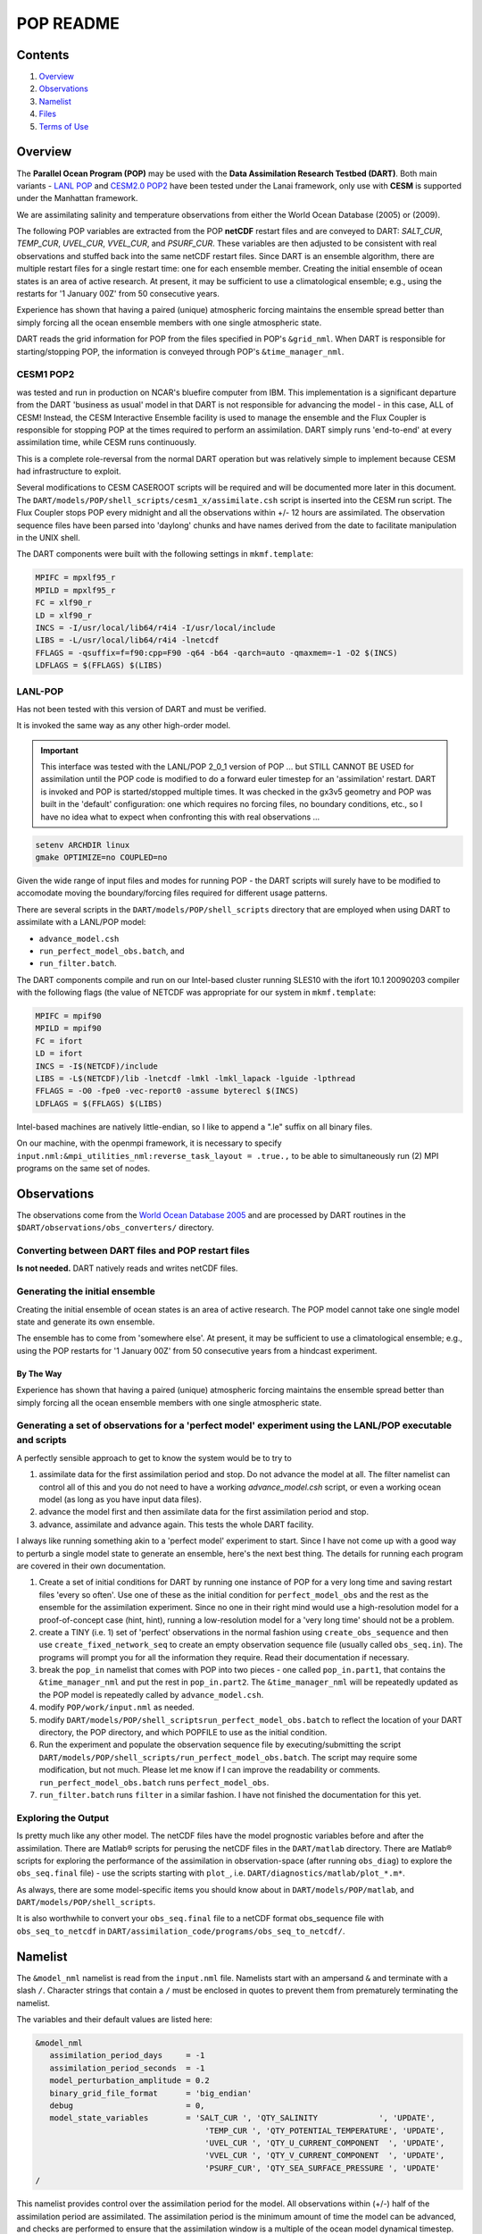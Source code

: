 ##########
POP README
##########

Contents
========

#. `Overview`_
#. `Observations`_
#. `Namelist`_
#. `Files`_
#. `Terms of Use`_

Overview
========

The **Parallel Ocean Program (POP)** may be used with the **Data Assimilation
Research Testbed (DART)**. Both main variants - `LANL POP
<https://climatemodeling.science.energy.gov/projects/climate-ocean-and-sea-ice-modeling-cosim>`_
and `CESM2.0 POP2 <https://www.cesm.ucar.edu/models/cesm2/ocean/>`_ have been
tested under the Lanai framework, only use with **CESM** is supported under the 
Manhattan framework.

We are assimilating salinity and temperature observations from either the World
Ocean Database (2005) or (2009).

The following POP variables are extracted from the POP **netCDF** restart files
and are conveyed to DART: *SALT_CUR*, *TEMP_CUR*, *UVEL_CUR*, *VVEL_CUR*, and
*PSURF_CUR*. These variables are then adjusted to be consistent with real
observations and stuffed back into the same netCDF restart files. Since DART is
an ensemble algorithm, there are multiple restart files for a single restart
time: one for each ensemble member. Creating the initial ensemble of ocean
states is an area of active research. At present, it may be sufficient to use a
climatological ensemble; e.g., using the restarts for '1 January 00Z' from 50
consecutive years.

Experience has shown that having a paired (unique) atmospheric forcing maintains
the ensemble spread better than simply forcing all the ocean ensemble members
with one single atmospheric state.

DART reads the grid information for POP from the files specified in POP's
``&grid_nml``. When DART is responsible for starting/stopping POP, the 
information is conveyed through POP's ``&time_manager_nml``.


CESM1 POP2
----------

was tested and run in production on NCAR's bluefire computer from IBM. This
implementation is a significant departure from the DART 'business as usual'
model in that DART is not responsible for advancing the model - in this case,
ALL of CESM! Instead, the CESM Interactive Ensemble facility is used to manage
the ensemble and the Flux Coupler is responsible for stopping POP at the times
required to perform an assimilation. DART simply runs 'end-to-end' at every
assimilation time, while CESM runs continuously.

This is a complete role-reversal from the normal DART operation but was
relatively simple to implement because CESM had infrastructure to exploit.

Several modifications to CESM CASEROOT scripts will be required and will be
documented more later in this document. The
``DART/models/POP/shell_scripts/cesm1_x/assimilate.csh`` script is inserted into
the CESM run script. The Flux Coupler stops POP every midnight and all the
observations within +/- 12 hours are assimilated. The observation sequence files
have been parsed into 'daylong' chunks and have names derived from the date to
facilitate manipulation in the UNIX shell.

The DART components were built with the following settings in ``mkmf.template``:

.. code-block:: perl

   MPIFC = mpxlf95_r
   MPILD = mpxlf95_r
   FC = xlf90_r
   LD = xlf90_r
   INCS = -I/usr/local/lib64/r4i4 -I/usr/local/include
   LIBS = -L/usr/local/lib64/r4i4 -lnetcdf
   FFLAGS = -qsuffix=f=f90:cpp=F90 -q64 -b64 -qarch=auto -qmaxmem=-1 -O2 $(INCS)
   LDFLAGS = $(FFLAGS) $(LIBS)

LANL-POP
--------

Has not been tested with this version of DART and must be verified.

It is invoked the same way as any other high-order model.

.. important:: 

   This interface was tested with the LANL/POP 2_0_1 version of POP ... but
   STILL CANNOT BE USED for assimilation until the POP code is modified to do a
   forward euler timestep for an 'assimilation' restart. DART is invoked and POP
   is started/stopped multiple times. It was checked in the gx3v5 geometry and
   POP was built in the 'default' configuration: one which requires no forcing
   files, no boundary conditions, etc., so I have no idea what to expect when
   confronting this with real observations ...

.. code-block:: bash

   setenv ARCHDIR linux
   gmake OPTIMIZE=no COUPLED=no
         
Given the wide range of input files and modes for running POP - the DART scripts
will surely have to be modified to accomodate moving the boundary/forcing files
required for different usage patterns.

There are several scripts in the ``DART/models/POP/shell_scripts`` directory
that are employed when using DART to assimilate with a LANL/POP model:

- ``advance_model.csh``
- ``run_perfect_model_obs.batch``, and
- ``run_filter.batch``.

The DART components compile and run on our Intel-based cluster running SLES10
with the ifort 10.1 20090203 compiler with the following flags (the value of
NETCDF was appropriate for our system in ``mkmf.template``:

.. code-block:: perl

   MPIFC = mpif90
   MPILD = mpif90
   FC = ifort
   LD = ifort
   INCS = -I$(NETCDF)/include
   LIBS = -L$(NETCDF)/lib -lnetcdf -lmkl -lmkl_lapack -lguide -lpthread
   FFLAGS = -O0 -fpe0 -vec-report0 -assume byterecl $(INCS)
   LDFLAGS = $(FFLAGS) $(LIBS)
         

Intel-based machines are natively little-endian, so I like to append a ".le"
suffix on all binary files.

On our machine, with the openmpi framework, it is necessary to specify
``input.nml:&mpi_utilities_nml:reverse_task_layout = .true.,`` to be able to
simultaneously run (2) MPI programs on the same set of nodes.

Observations
============

The observations come from the `World Ocean Database 2005
<http://www.nodc.noaa.gov/OC5/WOD05/pr_wod05.html>`_ and are processed by DART
routines in the ``$DART/observations/obs_converters/`` directory.

Converting between DART files and POP restart files
---------------------------------------------------

**Is not needed.** DART natively reads and writes netCDF files.

Generating the initial ensemble
-------------------------------

Creating the initial ensemble of ocean states is an area of active research.
The POP model cannot take one single model state and generate its own ensemble.

The ensemble has to come from 'somewhere else'. At present, it may be sufficient
to use a climatological ensemble; e.g., using the POP restarts for '1 January
00Z' from 50 consecutive years from a hindcast experiment.

By The Way
~~~~~~~~~~

Experience has shown that having a paired (unique) atmospheric forcing maintains
the ensemble spread better than simply forcing all the ocean ensemble members
with one single atmospheric state.

Generating a set of observations for a 'perfect model' experiment using the LANL/POP executable and scripts
-----------------------------------------------------------------------------------------------------------

A perfectly sensible approach to get to know the system would be to try to

#. assimilate data for the first assimilation period and stop. Do not advance
   the model at all. The filter namelist can control all of this and you do
   not need to have a working *advance_model.csh* script, or even a working
   ocean model (as long as you have input data files).
#. advance the model first and then assimilate data for the first
   assimilation period and stop.
#. advance, assimilate and advance again. This tests the whole DART facility.

I always like running something akin to a 'perfect model' experiment to
start. Since I have not come up with a good way to perturb a single model
state to generate an ensemble, here's the next best thing. The details for
running each program are covered in their own documentation.

#. Create a set of initial conditions for DART by running one instance of POP
   for a very long time and saving restart files 'every so often'. Use one of
   these as the initial condition for ``perfect_model_obs`` and the rest as the
   ensemble for the assimilation experiment. Since no one in their right mind
   would use a high-resolution model for a proof-of-concept case (hint,
   hint), running a low-resolution model for a 'very long time' should not be
   a problem.
#. create a TINY (i.e. 1) set of 'perfect' observations in the normal
   fashion using ``create_obs_sequence`` and then use
   ``create_fixed_network_seq`` to create an empty observation sequence file
   (usually called ``obs_seq.in``). The programs will prompt you for all the
   information they require. Read their documentation if necessary.
#. break the ``pop_in`` namelist that comes with POP into two pieces - one
   called ``pop_in.part1``, that contains the ``&time_manager_nml`` and put the
   rest in ``pop_in.part2``. The ``&time_manager_nml`` will be repeatedly
   updated as the POP model is repeatedly called by ``advance_model.csh``.
#. modify ``POP/work/input.nml`` as needed.
#. modify ``DART/models/POP/shell_scriptsrun_perfect_model_obs.batch`` to
   reflect the location of your DART directory, the POP directory, and which
   POPFILE to use as the initial condition.
#. Run the experiment and populate the observation sequence file by
   executing/submitting the script
   ``DART/models/POP/shell_scripts/run_perfect_model_obs.batch``. The script
   may require some modification, but not much. Please let me know if I can
   improve the readability or comments. ``run_perfect_model_obs.batch`` runs
   ``perfect_model_obs``.
#. ``run_filter.batch`` runs ``filter`` in a similar fashion. I have not
   finished the documentation for this yet.

Exploring the Output
--------------------

Is pretty much like any other model. The netCDF files have the model prognostic
variables before and after the assimilation. There are Matlab® scripts for
perusing the netCDF files in the ``DART/matlab`` directory. There are Matlab®
scripts for exploring the performance of the assimilation in observation-space
(after running ``obs_diag``) to explore the ``obs_seq.final`` file) - use the
scripts starting with ``plot_``, i.e. ``DART/diagnostics/matlab/plot_*.m*``.

As always, there are some model-specific items you should know about in
``DART/models/POP/matlab``, and ``DART/models/POP/shell_scripts``.

It is also worthwhile to convert your ``obs_seq.final`` file to a netCDF format
obs_sequence file with ``obs_seq_to_netcdf`` in
``DART/assimilation_code/programs/obs_seq_to_netcdf/``.

Namelist
========

The ``&model_nml`` namelist is read from the ``input.nml`` file. Namelists
start with an ampersand ``&`` and terminate with a slash ``/``. Character
strings that contain a ``/`` must be enclosed in quotes to prevent them from
prematurely terminating the namelist.

The variables and their default values are listed here:

.. code-block:: fortran

   &model_nml
      assimilation_period_days     = -1
      assimilation_period_seconds  = -1
      model_perturbation_amplitude = 0.2
      binary_grid_file_format      = 'big_endian'
      debug                        = 0,
      model_state_variables        = 'SALT_CUR ', 'QTY_SALINITY             ', 'UPDATE',
                                       'TEMP_CUR ', 'QTY_POTENTIAL_TEMPERATURE', 'UPDATE',
                                       'UVEL_CUR ', 'QTY_U_CURRENT_COMPONENT  ', 'UPDATE',
                                       'VVEL_CUR ', 'QTY_V_CURRENT_COMPONENT  ', 'UPDATE',
                                       'PSURF_CUR', 'QTY_SEA_SURFACE_PRESSURE ', 'UPDATE'
   /

This namelist provides control over the assimilation period for the model. All
observations within (+/-) half of the assimilation period are assimilated. The
assimilation period is the minimum amount of time the model can be advanced, and
checks are performed to ensure that the assimilation window is a multiple of the
ocean model dynamical timestep.

+-------------------------------------+-------------------+------------------------------------------------------------+
| Item                                | Type              | Description                                                |
+=====================================+===================+============================================================+
| ``assimilation_period_days``        | integer           | The number of days to advance the model for each           | 
|                                     |                   | assimilation. If both ``assimilation_period_days`` and     |
|                                     |                   | ``assimilation_period_seconds`` are ≤ 0; the value of the  | 
|                                     |                   | POP namelist variables ``restart_freq`` and                |
|                                     |                   | ``restart_freq_opt`` are used to determine the             |
|                                     |                   | assimilation period.                                       |
|                                     |                   |                                                            |
|                                     |                   | *WARNING:* in the CESM framework, the ``restart_freq`` is  |
|                                     |                   | set to a value that is not useful so DART defaults to 1    |
|                                     |                   | day - even if you are using POP in the LANL framework.     |
+-------------------------------------+-------------------+------------------------------------------------------------+
| ``assimilation_period_seconds``     | integer           | In addition to ``assimilation_period_days``, the number    |
|                                     |                   | of seconds to advance the model for each assimilation.     |
|                                     |                   | Make sure you read the description of                      |
|                                     |                   | ``assimilation_period_days*.                               |
+-------------------------------------+-------------------+------------------------------------------------------------+
| ``model_perturbation_amplitude``    | real(r8)          | Reserved for future use.                                   |
+-------------------------------------+-------------------+------------------------------------------------------------+
| ``binary_grid_file_format``         | character(len=32) | The POP grid files are in a binary format. Valid values    |
|                                     |                   | are ``native``, ``big_endian``, or ``little_endian``.      |
|                                     |                   | Modern versions of Fortran allow you to specify the        |
|                                     |                   | endianness of the file you wish to read when they are      |
|                                     |                   | opened as opposed to needing to set a compiler switch or   |
|                                     |                   | environment variable.                                      |
+-------------------------------------+-------------------+------------------------------------------------------------+
| ``debug``                           | integer           | The switch to specify the run-time verbosity.              |
|                                     |                   |                                                            |
|                                     |                   | - ``0`` is as quiet as it gets.                            |
|                                     |                   | - ``> 1`` provides more run-time messages.                 |
|                                     |                   | - ``> 5`` provides ALL run-time messages.                  |
|                                     |                   |                                                            |
|                                     |                   | All values above ``0`` will also write a netCDF file of    |
|                                     |                   | the grid information and perform a grid interpolation      |
|                                     |                   | test.                                                      |
+-------------------------------------+-------------------+------------------------------------------------------------+
| ``model_state_variables``           | character(:,3)    | Strings that associate POP variables with a DART kind and  |
|                                     |                   | whether or not to write the updated values to the restart  |
|                                     |                   | files. These variables will be read from the POP restart   |
|                                     |                   | file and modified by the assimilation. Some (perhaps all)  |
|                                     |                   | will be used by the forward observation operators. If the  |
|                                     |                   | 3rd column is 'UPDATE', the output files will have the     |
|                                     |                   | modified (assimilated,posterior) values. If the 3rd        |
|                                     |                   | column is 'NO_COPY_BACK', that variable will not be        |
|                                     |                   | written to the restart files. **The DART diagnostic files  |
|                                     |                   | will always have the (modified) posterior values.**        |
|                                     |                   | Diagnostic variables that are useful for the calculation   |
|                                     |                   | of the forward observation operator but have no impact on  |
|                                     |                   | the forecast trajectory of the model could have a value of |
|                                     |                   | ``NO_COPY_BACK``. The DART kind must be one found in the   |
|                                     |                   | ``obs_kind_mod.f90`` source code file kept in              |
|                                     |                   | ``DART/assimilation_code/modules/observations/`` **AFTER** |
|                                     |                   | it gets built by ``preprocess``. Most of the ocean         |
|                                     |                   | observation kinds are specified within the                 |
|                                     |                   | ``obs_def_ocean_mod.f90`` source code file kept in         |
|                                     |                   | ``DART/observations/forward_operators/``, so it should be  |
|                                     |                   | specified in the ``&preprocess_nml:input_files``           |
|                                     |                   | variable.                                                  |
+-------------------------------------+-------------------+------------------------------------------------------------+

.. code-block:: fortran

      namelist /time_manager_nml/  runid, stop_option, stop_count, &
             time_mix_opt, fit_freq, time_mix_freq, dt_option, dt_count, &
             impcor, laccel, accel_file, dtuxcel, allow_leapyear, &
             date_separator, iyear0, imonth0, iday0, ihour0, iminute0, isecond0

This namelist is read in a file called ``pop_in``. This namelist is the same
one that is used by the ocean model and is used to control the integration
length of POP.

It is unimportant for the CESM/POP experiments but is critically important for
the LANL/POP experiments. The values are explained in full in the POP
documentation. The DART code reads the namelist and simply overwrites several
values with the new time integration information. All the other values are
unchanged.

``dart_to_pop`` writes out a new ``&time_manager_nml`` in ``pop_in.DART`` if the
DART state being converted has the ``'advance_to_time'`` record in it. This is
the case during the middle of a DART experiment, but is not typically
encountered if one is working with DART 'initial conditions' or 'restart'
files. The ``pop_in.DART`` must be concatenated with the other namelists
needed by POP into a file called ``pop_in``. We have chosen to store the
other namelists (which contain static information) in a file called
``pop_in.part2``. Initially, the ``time_manager_nml`` is stored in a companion
file called ``pop_in.part1`` and the two files are concatenated into the
expected ``pop_in`` - then, during the course of an assimilation experiment,
DART keeps writing out a new ``time_manager_nml`` with new integration
information - which gets appended with the static information in
``pop_in.part2``.

If you are running the support programs in a standalone fashion (as you
might if you are converting restart files into an intial ensemble), the
'valid time' of the model state comes from the restart file - NOT - the
namelist. You can always patch the times in the headers with
``restart_file_utility``.

Only the namelist variables of interest to DART are discussed. All other
namelist variables are ignored by DART - but mean something to POP.

+-------------------------------------+-----------------------------------+------------------------------------------+
| Item                                | Type                              | Description                              |
+=====================================+===================================+==========================================+
| ``stop_option``                     | character [default: ``'nday'``]   | The units for ``stop_count``.            |
+-------------------------------------+-----------------------------------+------------------------------------------+
| ``stop_count``                      | integer [default: ``1``]          | The duration of the model integration.   |
|                                     |                                   | The units come from ``stop_option``.     |
+-------------------------------------+-----------------------------------+------------------------------------------+

Example Namelist
----------------

.. code-block:: fortran

   &time_manager_nml
      runid          = 'gx3v5'
      stop_option    = 'nday'
      stop_count     = 1
      time_mix_opt   = 'avgfit'
      fit_freq       = 1
      time_mix_freq  = 17
      dt_option      = 'auto_dt'
      dt_count       = 1
      impcor         = .true.
      laccel         = .false.
      accel_file     = 'unknown_accel_file'
      dtuxcel        = 1.0
      allow_leapyear = .true.
      iyear0         = 2000
      imonth0        = 1
      iday0          = 1
      ihour0         = 0
      iminute0       = 0
      isecond0       = 0
      date_separator = '-'
   /

Files
=====

+-------------------------------+---------------------------------------------+
| filename                      | purpose                                     |
+===============================+=============================================+
| input.nml                     | to read the model_mod namelist              |
+-------------------------------+---------------------------------------------+
| pop_in                        | to read the model_mod namelist              |
+-------------------------------+---------------------------------------------+
| pop.r.nc                      | provides grid dimensions and 'valid_time'   |
|                               | of the model state                          |
+-------------------------------+---------------------------------------------+
| *&grid_nml* "horiz_grid_file" | contains the values of the horizontal grid  |
+-------------------------------+---------------------------------------------+
| *&grid_nml* "vert_grid_file"  | contains the number and values of the       |
|                               | vertical levels                             |
+-------------------------------+---------------------------------------------+
| true_state.nc                 | the time-history of the "true" model state  |
|                               | from an OSSE                                |
+-------------------------------+---------------------------------------------+
| preassim.nc                   | the time-history of the model state before  |
|                               | assimilation                                |
+-------------------------------+---------------------------------------------+
| analysis.nc                   | the time-history of the model state after   |
|                               | assimilation                                |
+-------------------------------+---------------------------------------------+
| dart_log.out [default name]   | the run-time diagnostic output              |
+-------------------------------+---------------------------------------------+
| dart_log.nml [default name]   | the record of all the namelists actually    |
|                               | USED - contains the default values          |
+-------------------------------+---------------------------------------------+

Terms of Use
============

DART software - Copyright UCAR. This open source software is provided by UCAR,
"as is", without charge, subject to all terms of use at
http://www.image.ucar.edu/DAReS/DART/DART_download

.. |DART project logo| image:: ../../docs/images/Dartboard7.png
   :height: 70px
